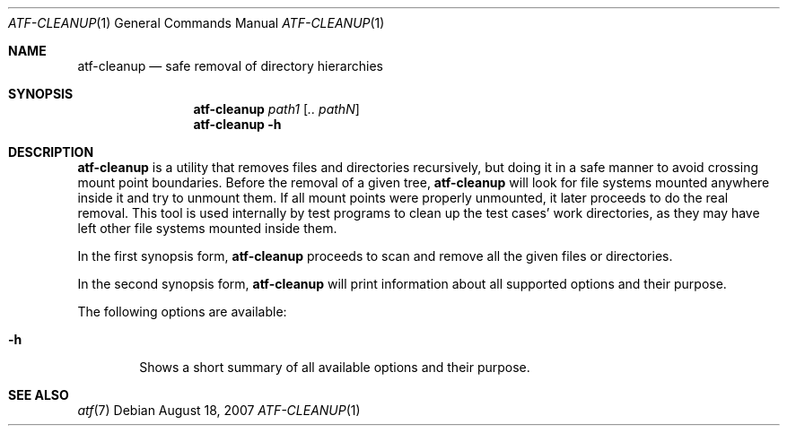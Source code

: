 .\"
.\" Automated Testing Framework (atf)
.\"
.\" Copyright (c) 2007, 2008 The NetBSD Foundation, Inc.
.\" All rights reserved.
.\"
.\" Redistribution and use in source and binary forms, with or without
.\" modification, are permitted provided that the following conditions
.\" are met:
.\" 1. Redistributions of source code must retain the above copyright
.\"    notice, this list of conditions and the following disclaimer.
.\" 2. Redistributions in binary form must reproduce the above copyright
.\"    notice, this list of conditions and the following disclaimer in the
.\"    documentation and/or other materials provided with the distribution.
.\"
.\" THIS SOFTWARE IS PROVIDED BY THE NETBSD FOUNDATION, INC. AND
.\" CONTRIBUTORS ``AS IS'' AND ANY EXPRESS OR IMPLIED WARRANTIES,
.\" INCLUDING, BUT NOT LIMITED TO, THE IMPLIED WARRANTIES OF
.\" MERCHANTABILITY AND FITNESS FOR A PARTICULAR PURPOSE ARE DISCLAIMED.
.\" IN NO EVENT SHALL THE FOUNDATION OR CONTRIBUTORS BE LIABLE FOR ANY
.\" DIRECT, INDIRECT, INCIDENTAL, SPECIAL, EXEMPLARY, OR CONSEQUENTIAL
.\" DAMAGES (INCLUDING, BUT NOT LIMITED TO, PROCUREMENT OF SUBSTITUTE
.\" GOODS OR SERVICES; LOSS OF USE, DATA, OR PROFITS; OR BUSINESS
.\" INTERRUPTION) HOWEVER CAUSED AND ON ANY THEORY OF LIABILITY, WHETHER
.\" IN CONTRACT, STRICT LIABILITY, OR TORT (INCLUDING NEGLIGENCE OR
.\" OTHERWISE) ARISING IN ANY WAY OUT OF THE USE OF THIS SOFTWARE, EVEN
.\" IF ADVISED OF THE POSSIBILITY OF SUCH DAMAGE.
.\"
.Dd August 18, 2007
.Dt ATF-CLEANUP 1
.Os
.Sh NAME
.Nm atf-cleanup
.Nd safe removal of directory hierarchies
.Sh SYNOPSIS
.Nm
.Ar path1
.Op Ar .. pathN
.Nm
.Fl h
.Sh DESCRIPTION
.Nm
is a utility that removes files and directories recursively, but doing
it in a safe manner to avoid crossing mount point boundaries.
Before the removal of a given tree,
.Nm
will look for file systems mounted anywhere inside it and try to unmount
them.
If all mount points were properly unmounted, it later proceeds to do the
real removal.
This tool is used internally by test programs to clean up the test cases'
work directories, as they may have left other file systems mounted inside
them.
.Pp
In the first synopsis form,
.Nm
proceeds to scan and remove all the given files or directories.
.Pp
In the second synopsis form,
.Nm
will print information about all supported options and their purpose.
.Pp
The following options are available:
.Bl -tag -width flag
.It Fl h
Shows a short summary of all available options and their purpose.
.El
.Sh SEE ALSO
.Xr atf 7
